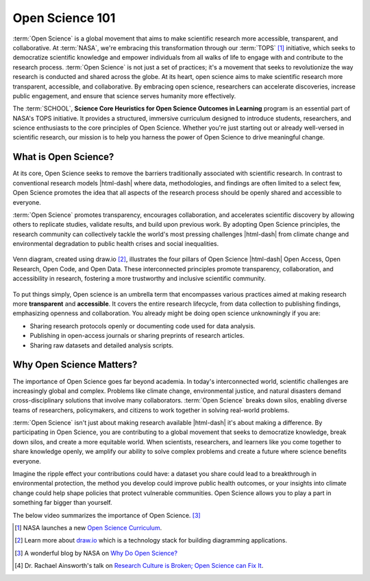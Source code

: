 .. Author: Akshay Mestry <xa@mes3.dev>
.. Created on: Friday, November 01, 2024
.. Last updated on: Friday, November 01, 2024

.. _open-science-101:

===============================================================================
Open Science 101
===============================================================================

.. title-hero::
    :icon: fa-regular fa-arrows-spin
    :summary:
        Discover the transformative world of Open Science and learn how
        SCHOOL program is empowering researchers and learners to contribute to
        global challenges through open science.

.. tags:: getting-started, open-science-101

.. contributors::
    :location: Chicago, IL
    :timestamp: November 01, 2024

    - :name: Akshay Mestry
    - :email: xa@mes3.dev
    - :headshot: https://avatars.githubusercontent.com/u/90549089?v=4
    - :github: https://github.com/xames3
    - :linkedin: https://linkedin.com/in/xames3
    - :orcid: https://orcid.org/0009-0000-4562-8983

:term:`Open Science` is a global movement that aims to make scientific
research more accessible, transparent, and collaborative. At :term:`NASA`,
we're embracing this transformation through our :term:`TOPS` [#]_ initiative,
which seeks to democratize scientific knowledge and empower individuals from
all walks of life to engage with and contribute to the research process.
:term:`Open Science` is not just a set of practices; it's a movement that
seeks to revolutionize the way research is conducted and shared across the
globe. At its heart, open science aims to make scientific research more
transparent, accessible, and collaborative. By embracing open science,
researchers can accelerate discoveries, increase public engagement, and ensure
that science serves humanity more effectively.

The :term:`SCHOOL`, **Science Core Heuristics for Open Science Outcomes in
Learning** program is an essential part of NASA's TOPS initiative. It provides
a structured, immersive curriculum designed to introduce students,
researchers, and science enthusiasts to the core principles of Open Science.
Whether you're just starting out or already well-versed in scientific
research, our mission is to help you harness the power of Open Science to
drive meaningful change.

-------------------------------------------------------------------------------
What is Open Science?
-------------------------------------------------------------------------------

At its core, Open Science seeks to remove the barriers traditionally
associated with scientific research. In contrast to conventional research
models |html-dash| where data, methodologies, and findings are often limited
to a select few, Open Science promotes the idea that all aspects of the
research process should be openly shared and accessible to everyone.

.. dropdown:: Openness means...

    - **Sharing Data.** Making raw data available for others to use, analyze,
      and build upon.

    - **Transparent Methods.** Sharing methodologies, tools, and software
      openly to enhance reproducibility.

    - **Open Access.** Providing access to scientific publications and research
      outputs to ensure that knowledge reaches a wider audience.

:term:`Open Science` promotes transparency, encourages collaboration, and
accelerates scientific discovery by allowing others to replicate studies,
validate results, and build upon previous work. By adopting Open Science
principles, the research community can collectively tackle the world's most
pressing challenges |html-dash| from climate change and environmental
degradation to public health crises and social inequalities.

.. figure:: ../../../_assets/guides/open-science-venn-diagram.drawio.png
    :align: center
    :alt: Venn Diagram of Open Science
    :class: transparent-border

    Venn diagram, created using draw.io [#]_, illustrates the four pillars of
    Open Science |html-dash| Open Access, Open Research, Open Code, and Open
    Data. These interconnected principles promote transparency,
    collaboration, and accessibility in research, fostering a more trustworthy
    and inclusive scientific community.

To put things
simply, Open science is an umbrella term that encompasses various practices
aimed at making research more **transparent** and **accessible**. It covers
the entire research lifecycle, from data collection to publishing findings,
emphasizing openness and collaboration. You already might be doing open science
unknowningly if you are:

- Sharing research protocols openly or documenting code used for data analysis.
- Publishing in open-access journals or sharing preprints of research articles.
- Sharing raw datasets and detailed analysis scripts.

-------------------------------------------------------------------------------
Why Open Science Matters?
-------------------------------------------------------------------------------

The importance of Open Science goes far beyond academia. In today's
interconnected world, scientific challenges are increasingly global and
complex. Problems like climate change, environmental justice, and natural
disasters demand cross-disciplinary solutions that involve many collaborators.
:term:`Open Science` breaks down silos, enabling diverse teams of researchers,
policymakers, and citizens to work together in solving real-world problems.

.. dropdown:: Reasons why open science is vital

    - **Transparency and Trust.** By making research processes visible and
      open to scrutiny, Open Science enhances trust in scientific findings.

    - **Collaboration Across Borders.** Open Science fosters collaboration by
      removing barriers to information sharing, allowing researchers from
      across the globe to work together seamlessly.

    - **Faster Innovation.** Open access to data and research outputs reduces
      duplication of effort, speeds up discoveries, and fosters innovation.

    - **Inclusive Knowledge.** Open Science ensures that knowledge is not
      limited to specific groups or regions, promoting equity in access to
      information and fostering a more inclusive research community.

.. dropdown:: Four key areas where open science makes a significant impact [#]_

    .. tab-set::

        .. tab-item:: Accessibility

            - **Citizen Science Initiatives and Engagement:** Open Science
              allows for greater participation from the public, enabling
              citizen scientists to contribute to research efforts and engage
              with scientific discoveries.

            - **Lifesaving Access to Medical and Scientific Information:** Open
              Science ensures that critical medical and scientific information
              is accessible to everyone, potentially saving lives by providing
              timely and accurate data.

            - **Democratization of the Scientific Process:** By making research
              accessible to all, Open Science democratizes the scientific
              process, giving everyone chance to contribute to and benefit
              from scientific advancements.

            - **Increased Earth Observation Accessibility:** Open Science
              expands access to Earth observation data, allowing more people
              to monitor and understan our planet.

        .. tab-item:: Efficiency & Innovation

            - **Cleaner, More Secure Code with More Contributors:** Open-source
              science invites a broader community to contribute to and improve
              scientific software, leading to cleaner, more secure code.

            - **Long-Term Maintenance Assistance:** The open-source model
              encourages long-term maintenance and support from the community,
              ensuring that tools and resources remain up-to-date and
              functional.

            - **New Monetized Offices and Data Centers:** Open Science can
              lead to the creation of new monetized opportunities, such as
              data centers, that support and enhance scientific research.

            - **Transparent Research Spending:** Open Science promotes
              transparency in research spending, making the allocation of funds
              more efficient and accountable.

        .. tab-item:: Reproducibility

            - **Increased Transparency of Research Results:** Open Science
              makes research results more transparent, allowing for easier
              verification and replication of studies.

            - **Reliable Results Through Confirmation:** The open sharing of
              data and methodologies enables other researchers to confirm
              findings, leading to more reliable and robust scientific
              outcomes.

            - **Reduced Pressure for "Exciting" Research:** By focusing on
              reproducibility and transparency, Open Science reduces the
              pressure to produce "exciting" results just to get published,
              fostering a more honest and rigorous scientific process.

            - **More Robust Scientific Products:** Open Science enhances the
              overall quality of scientific research, leading to more
              trustworthy and impactful results.

        .. tab-item:: Diversity & Inclusion

            - **International Accessibility:** Open Science ensures that
              scientific knowledge is accessible to researchers around the
              world, regardless of their location or resources.

            - **Breaking Down Financial Barriers:** Open Science helps to
              dismantle systemic financial barriers, allowing more people to
              participate in and benefit from scientific research.

            - **Diversity Among Researchers:** By making science more
              accessible, open science encourages greater diversity among
              researchers, leading to a richer and more inclusive scientific
              community.

            - **Equitable Distribution of Opportunity:** Open Science ensures
              that opportunities for research and collaboration are
              distributed more equitably, fostering a more inclusive and
              diverse scientific environment.

:term:`Open Science` isn't just about making research available |html-dash|
it's about making a difference. By participating in Open Science, you are
contributing to a global movement that seeks to democratize knowledge, break
down silos, and create a more equitable world. When scientists, researchers,
and learners like you come together to share knowledge openly, we amplify our
ability to solve complex problems and create a future where science benefits
everyone.

Imagine the ripple effect your contributions could have: a dataset you share
could lead to a breakthrough in environmental protection, the method you
develop could improve public health outcomes, or your insights into climate
change could help shape policies that protect vulnerable communities. Open
Science allows you to play a part in something far bigger than yourself.

The below video summarizes the importance of Open Science. [#]_

.. youtube-video:: https://www.youtube.com/watch?v=c-bemNZ-IqA

.. rubric:: References
    :heading-level: 2

.. [#] NASA launches a new `Open Science Curriculum
       <https://nasa.github.io/Transform-to-Open-Science/>`_.
.. [#] Learn more about `draw.io <https://draw.io/>`_ which is a technology
       stack for building diagramming applications.
.. [#] A wonderful blog by NASA on `Why Do Open Science?
       <https://science.nasa.gov/open-science/why-do-open-science/>`_
.. [#] Dr. Rachael Ainsworth's talk on `Research Culture is Broken; Open
       Science can Fix It <https://www.youtube.com/watch?v=c-bemNZ-IqA>`_.
